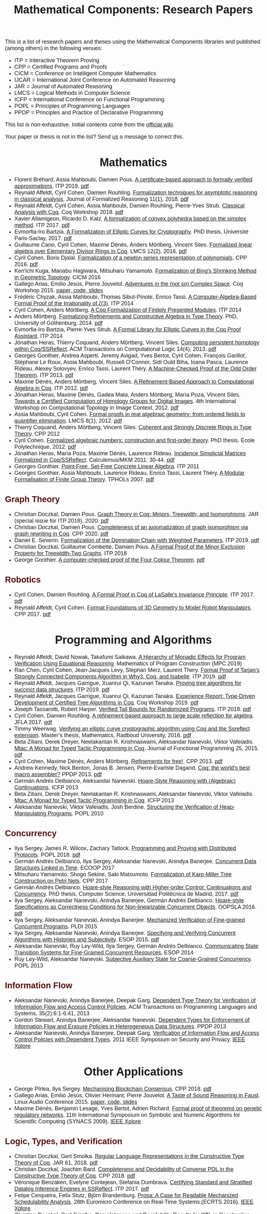 #+TITLE: Mathematical Components: Research Papers
#+OPTIONS: toc:1
#+OPTIONS: ^:nil
#+OPTIONS: html-postamble:nil
#+OPTIONS: num:nil
#+HTML_HEAD: <meta http-equiv="Content-Type" content="text/html; charset=utf-8">
#+HTML_HEAD: <style type="text/css"> body {font-family: Arial, Helvetica; margin-left: 5em; font-size: large;} </style>
#+HTML_HEAD: <style type="text/css"> h1 {margin-left: 0em; padding: 0px; text-align: center} </style>
#+HTML_HEAD: <style type="text/css"> h2 {margin-left: 0em; padding: 0px; color: #580909} </style>
#+HTML_HEAD: <style type="text/css"> h3 {margin-left: 1em; padding: 0px; color: #C05001;} </style>
#+HTML_HEAD: <style type="text/css"> body { max-width: 1100px; width: 100% - 30px; margin-left: 30px}</style>

This is a list of research papers and theses using the Mathematical
Components libraries and published (among others) in the following
venues:
- ITP = Interactive Theorem Proving
- CPP = Certified Programs and Proofs
- CICM = Conference on Intelligent Computer Mathematics
- IJCAR = International Joint Conference on Automated Reasoning
- JAR = Journal of Automated Reasoning
- LMCS = Logical Methods in Computer Science
- ICFP = International Conference on Functional Programming
- POPL = Principles of Programming Languages
- PPDP = Principles and Practice of Declarative Programming

This list is non-exhaustive.  Initial contents come from the [[https://github.com/math-comp/math-comp/wiki/Publications][official
wiki]].

Your paper or thesis is not in the list? Send [[mailto:mathcomp-dev@inria.fr?subject=MathComp related paper][us]] a message to correct this.

* Mathematics

- Florent Bréhard, Assia Mahboubi, Damien Pous. _A certificate-based
  approach to formally verified approximations_. ITP 2019. [[https://hal.laas.fr/hal-02088529v2/document][pdf]]
- Reynald Affeldt, Cyril Cohen, Damien Rouhling.
  _Formalization techniques for asymptotic reasoning in classical analysis_.
  Journal of Formalized Reasoning 11(1), 2018. [[https://jfr.unibo.it/article/view/8124/8407][pdf]]
- Reynald Affeldt, Cyril Cohen, Assia Mahboubi, Damien Rouhling, Pierre-Yves Strub.
  _Classical Analysis with Coq_. Coq Workshop 2018. [[https://staff.aist.go.jp/reynald.affeldt/documents/coqws-reals.pdf][pdf]]
- Xavier Allamigeon, Ricardo D. Katz.
  _A formalization of convex polyhedra based on the simplex method_. ITP 2017. [[https://arxiv.org/pdf/1706.10269.pdf][pdf]]
- Evmorfia-Iro Bartzia.
  _A Formalization of Elliptic Curves for Cryptography_.
  PhD thesis, Université Paris-Saclay, 2017. [[https://pastel.archives-ouvertes.fr/tel-01563979/document][pdf]]
- Guillaume Cano, Cyril Cohen, Maxime Dénès, Anders Mörtberg, Vincent Siles.
  _Formalized linear algebra over Elementary Divisor Rings in Coq_.
  LMCS 12(2), 2016. [[https://hal.inria.fr/hal-01081908/document][pdf]]
- Cyril Cohen, Boris Djalal.
  _Formalization of a newton series representation of polynomials_. CPP 2016. [[https://hal.inria.fr/hal-01240469/document][pdf]]
- Ken'ichi Kuga, Manabu Hagiwara, Mitsuharu Yamamoto.
  _Formalization of Bing's Shrinking Method in Geometric Topology_. CICM 2016
- Gallego Arias, Emilio Jesús, Pierre Jouvelot.
  _Adventures in the (not so) Complex Space_. Coq Workshop 2015. [[https://github.com/ejgallego/mini-dft-coq][paper, code, slides]]
- Frédéric Chyzak, Assia Mahboubi, Thomas Sibut-Pinote, Enrico Tassi.
  _A Computer-Algebra-Based Formal Proof of the Irrationality of ζ(3)_. ITP 2014
- Cyril Cohen, Anders Mörtberg.
  _A Coq Formalization of Finitely Presented Modules_. ITP 2014
- Anders Mörtberg.
  _Formalizing Refinements and Constructive Algebra in Type Theory_.
  PhD, University of Gothenburg, 2014. [[http://staff.math.su.se/anders.mortberg/thesis/thesis.pdf][pdf]]
- Evmorfia-Iro Bartzia, Pierre-Yves Strub.
   _A Formal Library for Elliptic Curves in the Coq Proof Assistant_. ITP 2014
- Jónathan Heras, Thierry Coquand, Anders Mörtberg, Vincent Siles.
  _Computing persistent homology within Coq/SSReflect_. ACM Transactions on Computational Logic 14(4), 2013. [[https://arxiv.org/pdf/1209.1905.pdf][pdf]]
- Georges Gonthier, Andrea Asperti, Jeremy Avigad, Yves Bertot, Cyril
  Cohen, François Garillot, Stéphane Le Roux, Assia Mahboubi, Russell
  O'Connor, Sidi Ould Biha, Ioana Pasca, Laurence Rideau, Alexey
  Solovyev, Enrico Tassi, Laurent Théry.
  _A Machine-Checked Proof of the Odd Order Theorem_. ITP 2013. [[https://hal.inria.fr/hal-00816699/document][pdf]]
- Maxime Dénès, Anders Mörtberg, Vincent Siles.
  _A Refinement-Based Approach to Computational Algebra in Coq_. ITP 2012. [[https://hal.inria.fr/hal-00734505/document][pdf]]
- Jónathan Heras, Maxime Dénès, Gadea Mata, Anders Mörtberg, María Poza, Vincent Siles.
  _Towards a Certified Computation of Homology Groups for Digital Images_.
  4th International Workshop on Computational Topology in Image Context, 2012. [[https://hal.inria.fr/hal-00711385/document][pdf]]
- Assia Mahboubi, Cyril Cohen.
  _Formal proofs in real algebraic geometry: from ordered fields to quantifier elimination_.
  LMCS 8(1), 2012. [[https://hal.inria.fr/inria-00593738v4/document][pdf]]
- Thierry Coquand, Anders Mörtberg, Vincent Siles.
  _Coherent and Strongly Discrete Rings in Type Theory_. CPP 2012
- Cyril Cohen.
  _Formalized algebraic numbers: construction and first-order theory_.
  PhD thesis, Ecole Polytechnique, 2012. [[https://pastel.archives-ouvertes.fr/pastel-00780446/file/main.pdf][pdf]]
- Jónathan Heras, María Poza, Maxime Dénès, Laurence Rideau.
  _Incidence Simplicial Matrices Formalized in Coq/SSReflect_. Calculemus/MKM 2011: 30-44. [[https://hal.inria.fr/inria-00603208/file/ismfis.pdf][pdf]]
- Georges Gonthier.
   _Point-Free, Set-Free Concrete Linear Algebra_. ITP 2011
- Georges Gonthier, Assia Mahboubi, Laurence Rideau, Enrico Tassi, Laurent Théry.
  _A Modular Formalisation of Finite Group Theory_. TPHOLs 2007. [[https://hal.inria.fr/inria-00139131v2/document][pdf]]

** Graph Theory
- Christian Doczkal, Damien Pous.
  _Graph Theory in Coq: Minors, Treewidth, and Isomorphisms_.
  JAR (special issue for ITP 2018), 2020. [[https://hal.archives-ouvertes.fr/hal-02316859/document][pdf]]
- Christian Doczkal, Damien Pous.
  _Completeness of an axiomatization of graph isomorphism via graph rewriting in Coq_.
  CPP 2020. [[https://hal.archives-ouvertes.fr/hal-02333553/document][pdf]]
- Daniel E. Severín.
  _Formalization of the Domination Chain with Weighted Parameters_. ITP 2019. [[http://drops.dagstuhl.de/opus/volltexte/2019/11091/pdf/LIPIcs-ITP-2019-36.pdf][pdf]]
- Christian Doczkal, Guillaume Combette, Damien Pous.
  _A Formal Proof of the Minor-Exclusion Property for Treewidth-Two Graphs_. ITP 2018
- George Gonthier.
  _A computer-checked proof of the Four Colour Theorem_.
  [[http://www2.tcs.ifi.lmu.de/~abel/lehre/WS07-08/CAFR/4colproof.pdf][pdf]]

** Robotics

- Cyril Cohen, Damien Rouhling.
  _A Formal Proof in Coq of LaSalle's Invariance Principle_. ITP 2017. [[https://hal.inria.fr/hal-01612293/document][pdf]]
- Reynald Affeldt, Cyril Cohen.
  _Formal Foundations of 3D Geometry to Model Robot Manipulators_. CPP 2017. [[https://hal.inria.fr/hal-01414753/document][pdf]]

* Programming and Algorithms

- Reynald Affeldt, David Nowak, Takafumi Saikawa.
  _A Hierarchy of Monadic Effects for Program Verification Using Equational Reasoning_.
  Mathematics of Program Construction (MPC 2019)
- Ran Chen, Cyril Cohen, Jean-Jacques Levy, Stephan Merz, Laurent Thery.
  _Formal Proof of Tarjan’s Strongly Connected Components Algorithm in Why3, Coq, and Isabelle_.
  ITP 2019. [[http://drops.dagstuhl.de/opus/volltexte/2019/11068/pdf/LIPIcs-ITP-2019-13.pdf][pdf]]
- Reynald Affeldt, Jacques Garrigue, Xuanrui Qi, Kazunari Tanaka.
  _Proving tree algorithms for succinct data structures_.
  ITP 2019. [[https://arxiv.org/pdf/1904.02809.pdf][pdf]]
- Reynald Affeldt, Jacques Garrigue, Xuanrui Qi, Kazunari Tanaka.
  _Experience Report: Type-Driven Development of Certified Tree Algorithms in Coq_.
  Coq Workshop 2019. [[https://staff.aist.go.jp/reynald.affeldt/coq2019/coqws2019-affeldt-garrigue-qi-tanaka.pdf][pdf]]
- Joseph Tassarotti, Robert Harper.
  _Verified Tail Bounds for Randomized Programs_. ITP 2018. [[https://www.cs.cmu.edu/~rwh/papers/tail-bounds/paper.pdf][pdf]]
- Cyril Cohen, Damien Rouhling.
  _A refinement-based approach to large scale reflection for algebra_. JFLA 2017. [[https://hal.inria.fr/hal-01414881/document][pdf]]
- Timmy Weerwag.
  _Verifying an elliptic curve cryptographic algorithm using Coq and the Ssreflect extension_.
  Master’s thesis, Mathematics, Radboud University, 2016. [[https://www.ru.nl/publish/pages/813286/weerwag_timmy_-1a.pdf][pdf]]
- Beta Ziliani, Derek Dreyer, Neelakantan R. Krishnaswami, Aleksandar Nanevski, Viktor Vafeiadis.
  _Mtac: A Monad for Typed Tactic Programming in Coq_. Journal of Functional Programming 25, 2015. [[https://people.mpi-sws.org/~dreyer/papers/mtac/journal.pdf][pdf]]
- Cyril Cohen, Maxime Dénès, Anders Mörtberg.
  _Refinements for free!_. CPP 2013. [[https://hal.inria.fr/hal-01113453/document][pdf]]
- Andrew Kennedy, Nick Benton, Jonas B. Jensen, Pierre-Evariste Dagand.
  _Coq: the world's best macro assembler?_ PPDP 2013. [[http://nickbenton.name/coqasm.pdf][pdf]]
- Germán Andrés Delbianco, Aleksandar Nanevski.
  _Hoare-Style Reasoning with (Algebraic) Continuations_. ICFP 2013
- Beta Ziliani, Derek Dreyer, Neelakantan R. Krishnaswami, Aleksandar Nanevski, Viktor Vafeiadis.
  _Mtac: A Monad for Typed Tactic Programming in Coq_. ICFP 2013
- Aleksandar Nanevski, Viktor Vafeiadis, Josh Berdine.
   _Structuring the Verification of Heap-Manipulating Programs_. POPL 2010

** Concurrency

- Ilya Sergey, James R. Wilcox, Zachary Tatlock.
   _Programming and Proving with Distributed Protocols_. POPL 2018. [[https://dl.acm.org/citation.cfm?doid=3177123.3158116][pdf]]
- Germán Andrés Delbianco, Ilya Sergey, Aleksandar Nanevski, Anindya Banerjee.
  _Concurrent Data Structures Linked in Time_. ECOOP 2017
- Mitsuharu Yamamoto, Shogo Sekine, Saki Matsumoto.
  _Formalization of Karp-Miller Tree Construction on Petri Nets_. CPP 2017
- Germán Andrés Delbianco.
  _Hoare-style Reasoning with Higher-order Control: Continuations and Concurrency_.
  PhD thesis, Computer Science, Universidad Politécnica de Madrid, 2017. [[http://oa.upm.es/47796/1/GERMAN_ANDRES_DELBIANCO.pdf][pdf]]
- Ilya Sergey, Aleksandar Nanevski, Anindya Banerjee, Germán Andrés Delbianco.
   _Hoare-style Specifications as Correctness Conditions for Non-linearizable Concurrent Objects_.
  OOPSLA 2016. [[https://arxiv.org/pdf/1509.06220.pdf][pdf]]
- Ilya Sergey, Aleksandar Nanevski, Anindya Banerjee.
   _Mechanized Verification of Fine-grained Concurrent Programs_. PLDI 2015 
- Ilya Sergey, Aleksandar Nanevski, Anindya Banerjee.
   _Specifying and Verifying Concurrent Algorithms with Histories and Subjectivity_. ESOP 2015. [[https://arxiv.org/pdf/1410.0306.pdf][pdf]]
- Aleksandar Nanevski, Ruy Ley-Wild, Ilya Sergey, Germán Andrés Delbianco.
   _Communicating State Transition Systems for Fine-Grained Concurrent Resources_.
  ESOP 2014
- Ruy Ley-Wild, Aleksandar Nanevski.
   _Subjective Auxiliary State for Coarse-Grained Concurrency_. POPL 2013 

** Information Flow

- Aleksandar Nanevski, Anindya Banerjee, Deepak Garg.
  _Dependent Type Theory for Verification of Information Flow and Access Control Policies_.
  ACM Transactions on Programming Languages and Systems, 35(2):6:1-6:41, 2013
- Gordon Stewart, Anindya Banerjee, Aleksandar Nanevski.
  _Dependent Types for Enforcement of Information Flow and Erasure Policies in Heterogeneous Data Structures_.
  PPDP 2013
- Aleksandar Nanevski, Anindya Banerjee, Deepak Garg.
   _Verification of Information Flow and Access Control Policies with Dependent Types_.
  2011 IEEE Symposium on Security and Privacy. [[https://ieeexplore.ieee.org/document/5958028][IEEE Xplore]]

* Other Applications

- George Pîrlea, Ilya Sergey. _Mechanising Blockchain Consensus_. CPP 2018. [[https://dl.acm.org/citation.cfm?id=3167086][pdf]]
- Gallego Arias, Emilio Jesús, Olivier Hermant, Pierre Jouvelot.
  _A Taste of Sound Reasoning in Faust_.
  Linux Audio Conference 2015. [[https://github.com/ejgallego/mini-faust-coq][paper, code, slides]]
- Maxime Dénès, Benjamin Lesage, Yves Bertot, Adrien Richard.
 _Formal proof of theorems on genetic regulatory networks_.
  11th International Symposium on Symbolic and Numeric Algorithms for Scientific Computing (SYNACS 2009).
  [[https://ieeexplore.ieee.org/document/5460865][IEEE Xplore]]

** Logic, Types, and Verification

- Christian Doczkal, Gert Smolka.
  _Regular Language Representations in the Constructive Type Theory of Coq_.
  JAR 61, 2018. [[https://hal.archives-ouvertes.fr/hal-01832031/document][pdf]]
- Christian Doczkal, Joachim Bard.
  _Completeness and Decidability of Converse PDL in the Constructive Type Theory of Coq_.
  CPP 2018. [[https://hal.archives-ouvertes.fr/hal-01646782/document][pdf]]
- Véronique Benzaken, Evelyne Contejean, Stefania Dumbrava.
  _Certifying Standard and Stratified Datalog Inference Engines in SSReflect_. ITP 2017. [[https://hal.archives-ouvertes.fr/hal-01745566/file/ITP2017.pdf][pdf]]
- Felipe Cerqueira, Felix Stutz, Björn Brandenburg.
   _Prosa: A Case for Readable Mechanized Schedulability Analysis_.
  28th Euromicro Conference on Real-Time Systems (ECRTS 2016). [[https://ieeexplore.ieee.org/document/7557887][IEEE Xplore]]
- Christian Doczkal, Gert Smolka.
  _Completeness and Decidability Results for CTL in Constructive Type Theory_.
  JAR 56, 2016. [[https://doi.org/10.1007/s10817-016-9361-9][doi]]
- Christian Doczkal, Gert Smolka.
  _Completeness and Decidability Results for CTL in Coq_. ITP 2014
- Christian Doczkal, Gert Smolka.
  _Constructive Completeness for Modal Logic with Transitive Closure_. CPP 2012
- Christian Doczkal, Gert Smolka.
  _Constructive Formalization of Hybrid Logic with Eventualities_. CPP 2011
- Kasper Svendsen, Lars Birkedal, Aleksandar Nanevski.
   _Partiality, State and Dependent Types_.
  International Conference on Typed Lambda Calculi and Applications (TLCA 2011). [[https://link.springer.com/chapter/10.1007/978-3-642-21691-6_17][Springer Link]]
 
** Information Theory

- Kyosuke Nakano, Manabu Hagiwara.
  _Formalization of binary symmetric erasure channel based on infotheo_.
  International Symposium on Information Theory and its Application 2016 (ISITA 2016)
- Reynald Affeldt, Jacques Garrigue, Takafumi Saikawa.
  _Formalization of Reed-Solomon codes and progress report on formalization of LDPC codes_.
  International Symposium on Information Theory and its Application 2016 (ISITA 2016)
- Reynald Affeldt, Jacques Garrigue.
  _Formalization of error-correcting codes: from Hamming to modern coding theory_. ITP 2015. [[https://staff.aist.go.jp/reynald.affeldt/documents/eccITP2015_authorsversion.pdf][pdf]]
- Ryosuke Obi, Manabu Hagiwara, Reynald Affeldt.
   _Formalization of the variable-length source coding theorem: Direct part_.
  International Symposium on Information Theory and its Application 2014 (ISITA 2014)
- Reynald Affeldt, Manabu Hagiwara, Jonas Sénizergues.
  _Formalization of Shannon's theorems_. Journal of Automated Reasoning 53(1), 2014. [[https://staff.aist.go.jp/reynald.affeldt/documents/shannon_theorems.pdf][pdf]]
- Reynald Affeldt, Manabu Hagiwara.
  _Formalization of Shannon's Theorems in SSReflect-Coq_. ITP 2012

* Tooling about SSReflect and Mathematical Components

- Karl Palmskog, Ahmet Celik, Milos Gligoric.
  _Practical Machine-Checked Formalization of Change Impact Analysis_. TACAS 2020. [[https://users.ece.utexas.edu/~gligoric/papers/PalmskogETAL20Chip.pdf][pdf]]
- Kazuhiko Sakaguchi. _Validating Mathematical Structures_. IJCAR 2020. [[https://arxiv.org/pdf/2002.00620.pdf][pdf]]
- Erik Martin-Dorel, Enrico Tassi. _SSReflect in Coq 8.10_. Coq Workshop 2019. [[https://staff.aist.go.jp/reynald.affeldt/coq2019/coqws2019-martindorel-tassi.pdf][pdf]]
- Kazuhiko Sakaguchi. _Program Extraction for Mutable Arrays_. FLOPS 2018
- Kazuhiko Sakaguchi, Yukiyoshi Kameyama.
  _Efficient Finite-Domain Function Library for the Coq Proof Assistant_.
  IPSJ Transactions on Programming 10(1), 2017. [[http://logic.cs.tsukuba.ac.jp/~sakaguchi/papers/ipsj-pro-2016-1-7.pdf][pdf (long, in Japanese)]], [[http://logic.cs.tsukuba.ac.jp/~sakaguchi/papers/ipsj-pro-2016-1-7.en.pdf][pdf (short, in English)]]
- Georges Gonthier, Beta Ziliani, Aleksandar Nanevski, Derek Dreyer.
  _How to make ad hoc proof automation less ad hoc_. Journal of Functional Programming 23(4), 2013. [[https://doi.org/10.1017/S0956796813000051][doi]]
- Vladimir Komendantsky, Alexander Konovalov, Steve Linton.
  _Interfacing Coq + SSReflect with GAP_. Electronic Notes in Theoretical Computer Science 285, 2012. [[https://www.sciencedirect.com/science/article/pii/S1571066112000230][pdf]]
- Iain Whiteside, David Aspinall, Gudmund Grov.
  _An Essence of SSReflect_. CICM 2012
- Georges Gonthier, Enrico Tassi.
  _A Language of Patterns for Subterm Selection_. ITP 2012. [[https://hal.inria.fr/hal-00652286/file/rew.pdf][pdf]]
- Georges Gonthier, Assia Mahboubi.
  _An introduction to small scale reflection in Coq_. Journal of Formalized Reasoning 3(2), 2010. [[https://hal.inria.fr/inria-00515548v4/document][pdf]]
- François Garillot, Georges Gonthier, Assia Mahboubi, Laurence Rideau.
  _Packaging Mathematical Structures_. TPHOLs 2009. [[https://hal.inria.fr/inria-00368403v1/document][pdf]]

** Machine Learning

- Jónathan Heras, Ekaterina Komendantskaya.
  _Recycling Proof Patterns in Coq: Case Studies_. Mathematics in Computer Science 8(1), 2014. [[https://arxiv.org/pdf/1301.6039v4.pdf][pdf]]
- Jónathan Heras, Ekaterina Komendantskaya.
  _Proof Pattern Search in Coq/SSReflect_. [[https://arxiv.org/pdf/1402.0081.pdf][CoRR abs/1402.0081]], 2014
- Jónathan Heras, Ekaterina Komendantskaya.
  _ML4PG in Computer Algebra Verification_. CICM 2013. [[https://arxiv.org/pdf/1302.6421.pdf][pdf]]



